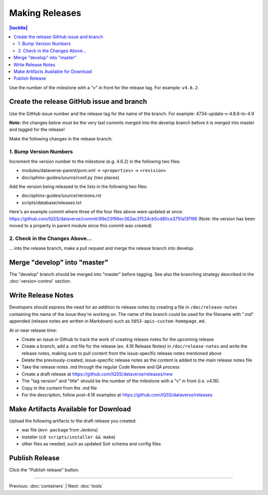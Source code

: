 ===============
Making Releases
===============

.. contents:: |toctitle|
	:local:

Use the number of the milestone with a "v" in front for the release tag. For example: ``v4.6.2``.

Create the release GitHub issue and branch 
------------------------------------------

Use the GitHub issue number and the release tag for the name of the branch. 
For example: 4734-update-v-4.8.6-to-4.9

**Note:** the changes below must be the very last commits merged into the develop branch before it is merged into master and tagged for the release!

Make the following changes in the release branch:

1. Bump Version Numbers
=======================

Increment the version number to the milestone (e.g. 4.6.2) in the following two files:

- modules/dataverse-parent/pom.xml -> ``<properties>`` -> ``<revision>``
- doc/sphinx-guides/source/conf.py (two places)

Add the version being released to the lists in the following two files:

- doc/sphinx-guides/source/versions.rst 
- scripts/database/releases.txt

Here's an example commit where three of the four files above were updated at once: https://github.com/IQSS/dataverse/commit/99e23f96ec362ac2f524cb5cd80ca375fa13f196
(Note: the version has been moved to a property in parent module since this commit was created)

2. Check in the Changes Above...
================================

... into the release branch, make a pull request and merge the release branch into develop. 


Merge "develop" into "master"
-----------------------------

The "develop" branch should be merged into "master" before tagging. See also the branching strategy described in the :doc:`version-control` section.

Write Release Notes
-------------------

Developers should express the need for an addition to release notes by creating a file in ``/doc/release-notes`` containing the name of the issue they're working on. The name of the branch could be used for the filename with ".md" appended (release notes are written in Markdown) such as ``5053-apis-custom-homepage.md``. 

At or near release time:

- Create an issue in Github to track the work of creating release notes for the upcoming release
- Create a branch, add a .md file for the release (ex. 4.16 Release Notes) in ``/doc/release-notes`` and write the release notes, making sure to pull content from the issue-specific release notes mentioned above
- Delete the previously-created, issue-specific release notes as the content is added to the main release notes file
- Take the release notes .md through the regular Code Review and QA process
- Create a draft release at https://github.com/IQSS/dataverse/releases/new
- The "tag version" and "title" should be the number of the milestone with a "v" in front (i.e. v4.16).
- Copy in the content from the .md file
- For the description, follow post-4.16 examples at https://github.com/IQSS/dataverse/releases


Make Artifacts Available for Download
-------------------------------------

Upload the following artifacts to the draft release you created:

- war file (``mvn package`` from Jenkins)
- installer (``cd scripts/installer && make``)
- other files as needed, such as updated Solr schema and config files

Publish Release
---------------

Click the "Publish release" button.

----

Previous: :doc:`containers` | Next: :doc:`tools`
